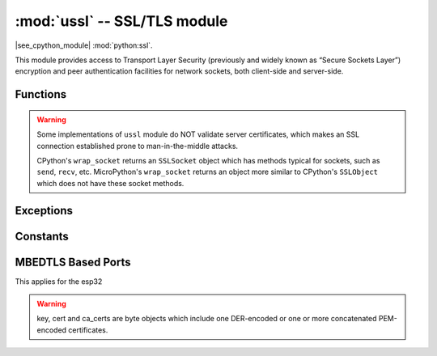 :mod:`ussl` -- SSL/TLS module
=============================

.. module:: ussl
   :synopsis: TLS/SSL wrapper for socket objects

|see_cpython_module| :mod:`python:ssl`.

This module provides access to Transport Layer Security (previously and
widely known as “Secure Sockets Layer”) encryption and peer authentication
facilities for network sockets, both client-side and server-side.

Functions
---------

.. function:: ussl.wrap_socket(sock, server_side=False, keyfile=None, certfile=None, cert_reqs=CERT_NONE, ca_certs=None, do_handshake=True)

   Takes a `stream` *sock* (usually usocket.socket instance of ``SOCK_STREAM`` type),
   and returns an instance of ssl.SSLSocket, which wraps the underlying stream in
   an SSL context. Returned object has the usual `stream` interface methods like
   ``read()``, ``write()``, etc.
   A server-side SSL socket should be created from a normal socket returned from
   :meth:`~usocket.socket.accept()` on a non-SSL listening server socket.

   - *do_handshake* determines whether the handshake is done as part of the ``wrap_socket``
     or whether it is deferred to be done as part of the initial reads or writes
     (there is no ``do_handshake`` method as in CPython).
     For blocking sockets doing the handshake immediately is standard. For non-blocking
     sockets (i.e. when the *sock* passed into ``wrap_socket`` is in non-blocking mode)
     the handshake should generally be deferred because otherwise ``wrap_socket`` blocks
     until it completes. Note that in AXTLS the handshake can be deferred until the first
     read or write but it then blocks until completion.

   Depending on the underlying module implementation in a particular
   :term:`MicroPython port`, some or all keyword arguments above may be not supported.

.. warning::

   Some implementations of ``ussl`` module do NOT validate server certificates,
   which makes an SSL connection established prone to man-in-the-middle attacks.

   CPython's ``wrap_socket`` returns an ``SSLSocket`` object which has methods typical
   for sockets, such as ``send``, ``recv``, etc. MicroPython's ``wrap_socket``
   returns an object more similar to CPython's ``SSLObject`` which does not have
   these socket methods.

Exceptions
----------

.. data:: ssl.SSLError

   This exception does NOT exist. Instead its base class, OSError, is used.

Constants
---------

.. data:: ussl.CERT_NONE
          ussl.CERT_OPTIONAL
          ussl.CERT_REQUIRED

    Supported values for *cert_reqs* parameter.

MBEDTLS Based Ports
-------------------
This applies for the esp32

.. function:: ussl.wrap_socket(sock, server_side=False, key=None, cert=None, server_hostname=None, cert_reqs=0, ca_certs=None, do_handshake=True)

   * *sock* the socket object which gets wrapped
   * *server_side* if this socket is used as a server
   * *key* server key
   * *cert* server cert
   * *server_hostname* for SNI
   * *cert_reqs* Or-ed flags from x509.h https://tls.mbed.org/api/x509_8h_source.html which errors NOT to tolerate. If set to zero all cert validation errors are accapted, if set to 0xffffff all errors will raise.
   * *ca_certs* ca certificates
   * *do_handshake* if the handshake should be performed

.. warning::

   key, cert and ca_certs are byte objects which include one DER-encoded or one or more concatenated PEM-encoded certificates.